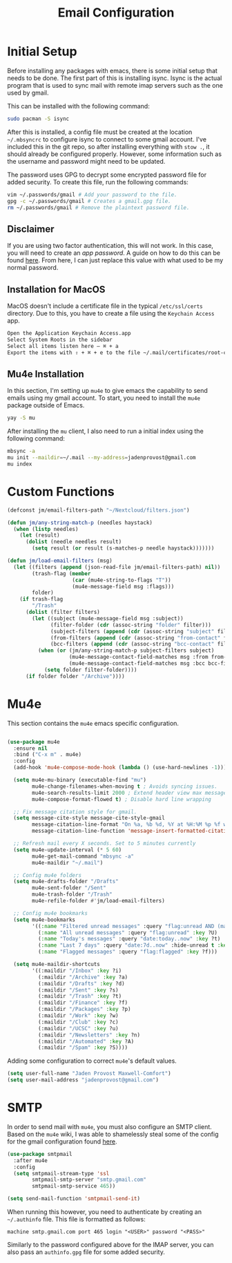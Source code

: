 #+TITLE: Email Configuration

* Initial Setup

Before installing any packages with emacs, there is some initial setup that needs to be done. The first part of this is installing isync. Isync is the actual program that is used to sync mail with remote imap servers such as the one used by gmail.

This can be installed with the following command:
#+begin_src bash
sudo pacman -S isync
#+end_src

After this is installed, a config file must be created at the location ~~/.mbsyncrc~ to configure isync to connect to some gmail account. I've included this in the git repo, so after installing everything with ~stow .~, it should already be configured properly. However, some information such as the username and password might need to be updated.

The password uses GPG to decrypt some encrypted password file for added security. To create this file, run the following commands:
#+begin_src bash
vim ~/.passwords/gmail # Add your password to the file.
gpg -c ~/.passwords/gmail # Creates a gmail.gpg file.
rm ~/.passwords/gmail # Remove the plaintext password file.
#+end_src

** Disclaimer

If you are using two factor authentication, this will not work. In this case, you will need to create an /app password/. A guide on how to do this can be found [[https://support.google.com/accounts/answer/185833][here]]. From here, I can just replace this value with what used to be my normal password.

** Installation for MacOS

MacOS doesn't include a certificate file in the typical ~/etc/ssl/certs~ directory. Due to this, you have to create a file using the ~Keychain Access~ app.
#+begin_src bash
Open the Application Keychain Access.app
Select System Roots in the sidebar
Select all items listen here – ⌘ + a
Export the items with ⇧ + ⌘ + e to the file ~/.mail/certificates/root-certificates.pem
#+end_src

** Mu4e Installation


In this section, I'm setting up ~mu4e~ to give emacs the capability to send emails using my gmail account. To start, you need to install the ~mu4e~ package outside of Emacs.

#+begin_src bash
yay -S mu
#+end_src

After installing the ~mu~ client, I also need to run a initial index using the following command:

#+begin_src bash
mbsync -a
mu init --maildir=~/.mail --my-address=jadenprovost@gmail.com
mu index
#+end_src

* Custom Functions

#+begin_src emacs-lisp
(defconst jm/email-filters-path "~/Nextcloud/filters.json")

(defun jm/any-string-match-p (needles haystack)
  (when (listp needles)
    (let (result)
      (dolist (needle needles result)
        (setq result (or result (s-matches-p needle haystack)))))))

(defun jm/load-email-filters (msg)
  (let ((filters (append (json-read-file jm/email-filters-path) nil))
        (trash-flag (member
                     (car (mu4e-string-to-flags "T"))
                     (mu4e-message-field msg :flags)))
        folder)
    (if trash-flag
        "/Trash"
      (dolist (filter filters)
        (let ((subject (mu4e-message-field msg :subject))
              (filter-folder (cdr (assoc-string "folder" filter)))
              (subject-filters (append (cdr (assoc-string "subject" filter)) nil))
              (from-filters (append (cdr (assoc-string "from-contact" filter)) nil))
              (bcc-filters (append (cdr (assoc-string "bcc-contact" filter)) nil)))
          (when (or (jm/any-string-match-p subject-filters subject)
                    (mu4e-message-contact-field-matches msg :from from-filters)
                    (mu4e-message-contact-field-matches msg :bcc bcc-filters))
            (setq folder filter-folder))))
      (if folder folder "/Archive"))))
#+end_src

* Mu4e

This section contains the ~mu4e~ emacs specific configuration.

#+begin_src emacs-lisp

(use-package mu4e
  :ensure nil
  :bind ("C-x m" . mu4e)
  :config
  (add-hook 'mu4e-compose-mode-hook (lambda () (use-hard-newlines -1)))

  (setq mu4e-mu-binary (executable-find "mu")
        mu4e-change-filenames-when-moving t ; Avoids syncing issues.
        mu4e-search-results-limit 2000 ; Extend header view max message count.
        mu4e-compose-format-flowed t) ; Disable hard line wrapping

  ;; Fix message citation style for gmail.
  (setq message-cite-style message-cite-style-gmail
        message-citation-line-format "On %a, %b %d, %Y at %H:%M %p %f wrote:"
        message-citation-line-function 'message-insert-formatted-citation-line)

  ;; Refresh mail every X seconds. Set to 5 minutes currently
  (setq mu4e-update-interval (* 5 60)
        mu4e-get-mail-command "mbsync -a"
        mu4e-maildir "~/.mail")

  ;; Config mu4e folders
  (setq mu4e-drafts-folder "/Drafts"
        mu4e-sent-folder "/Sent"
        mu4e-trash-folder "/Trash"
        mu4e-refile-folder #'jm/load-email-filters)

  ;; Config mu4e bookmarks
  (setq mu4e-bookmarks
        '((:name "Filtered unread messages" :query "flag:unread AND (maildir:/Archive OR maildir:/Inbox) AND NOT flag:trashed" :key ?u)
          (:name "All unread messages" :query "flag:unread" :key ?U)
          (:name "Today's messages" :query "date:today..now" :key ?t)
          (:name "Last 7 days" :query "date:7d..now" :hide-unread t :key ?w)
          (:name "Flagged messages" :query "flag:flagged" :key ?f)))

  (setq mu4e-maildir-shortcuts
        '((:maildir "/Inbox" :key ?i)
          (:maildir "/Archive" :key ?a)
          (:maildir "/Drafts" :key ?d)
          (:maildir "/Sent" :key ?s)
          (:maildir "/Trash" :key ?t)
          (:maildir "/Finance" :key ?f)
          (:maildir "/Packages" :key ?p)
          (:maildir "/Work" :key ?w)
          (:maildir "/Club" :key ?c)
          (:maildir "/UCSC" :key ?u)
          (:maildir "/Newsletters" :key ?n)
          (:maildir "/Automated" :key ?A)
          (:maildir "/Spam" :key ?S))))
#+end_src

Adding some configuration to correct ~mu4e~'s default values.
#+begin_src emacs-lisp
(setq user-full-name "Jaden Provost Maxwell-Comfort")
(setq user-mail-address "jadenprovost@gmail.com")
#+end_src

* SMTP

In order to send mail with ~mu4e~, you must also configure an SMTP client.  Based on the ~mu4e~ wiki, I was able to shamelessly steal some of the config for the gmail configuration found [[https://www.djcbsoftware.nl/code/mu/mu4e/Gmail-configuration.html][here]].

#+begin_src emacs-lisp
(use-package smtpmail
  :after mu4e
  :config
  (setq smtpmail-stream-type 'ssl
        smtpmail-smtp-server "smtp.gmail.com"
        smtpmail-smtp-service 465))

(setq send-mail-function 'smtpmail-send-it)
#+end_src

When running this however, you need to authenticate by creating an ~~/.authinfo~ file. This file is formatted as follows:
#+begin_src text
machine smtp.gmail.com port 465 login "<USER>" password "<PASS>"
#+end_src

Similarly to the password configured above for the IMAP server, you can also pass an ~authinfo.gpg~ file for some added security.
